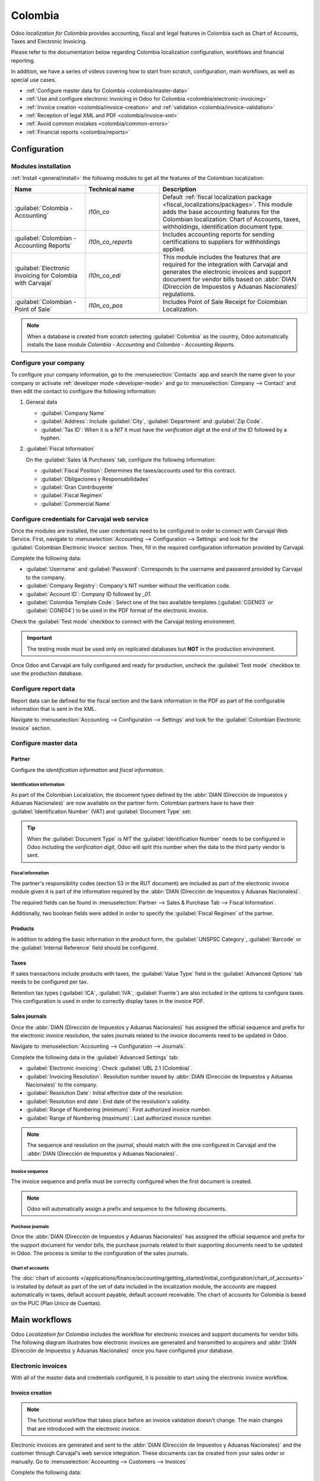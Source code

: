 ========
Colombia
========

Odoo *localization for Colombia* provides accounting, fiscal and legal features in Colombia such as
Chart of Accounts, Taxes and Electronic Invoicing.

Please refer to the documentation below regarding Colombia localization configuration, workflows and
financial reporting.

In addition, we have a series of videos covering how to start from scratch, configuration, main
workflows, as well as special use cases.

- :ref:`Configure master data for Colombia <colombia/master-data>`
- :ref:`Use and configure electronic invoicing in Odoo for Colombia <colombia/electronic-invoicing>`
- :ref:`Invoice creation <colombia/invoice-creation>` and :ref:`validation
  <colombia/invoice-validation>`
- :ref:`Reception of legal XML and PDF <colombia/invoice-xml>`
- :ref:`Avoid common mistakes <colombia/common-errors>`
- :ref:`Financial reports <colombia/reports>`

.. seealso::
   `Odoo Colombian localization videos
   <https://www.youtube.com/playlist?list=PL1-aSABtP6ABxZshems3snMjx7bj_7ZsZ>`_.

.. _colombia/configuration:

Configuration
=============

Modules installation
--------------------

:ref:`Install <general/install>` the following modules to get all the features of the Colombian
localization:

.. list-table::
   :header-rows: 1
   :widths: 25 25 50

   * - Name
     - Technical name
     - Description
   * - :guilabel:`Colombia - Accounting`
     - `l10n_co`
     - Default :ref:`fiscal localization package <fiscal_localizations/packages>`. This module adds
       the base accounting features for the Colombian localization: Chart of Accounts, taxes,
       withholdings, identification document type.
   * - :guilabel:`Colombian - Accounting Reports`
     - `l10n_co_reports`
     - Includes accounting reports for sending certifications to suppliers for withholdings applied.
   * - :guilabel:`Electronic invoicing for Colombia with Carvajal`
     - `l10n_co_edi`
     - This module includes the features that are required for the integration with Carvajal and
       generates the electronic invoices and support document for vendor bills based on :abbr:`DIAN
       (Dirección de Impuestos y Aduanas Nacionales)` regulations.
   * - :guilabel:`Colombian - Point of Sale`
     - `l10n_co_pos`
     - Includes Point of Sale Receipt for Colombian Localization.

.. note::
   When a database is created from scratch selecting :guilabel:`Colombia` as the country, Odoo
   automatically installs the base module *Colombia - Accounting* and *Colombia - Accounting
   Reports*.

Configure your company
----------------------

To configure your company information, go to the :menuselection:`Contacts` app and search the name
given to your company or activate :ref:`developer mode <developer-mode>` and go to
:menuselection:`Company --> Contact` and then edit the contact to configure the following
information:

#. General data

   - :guilabel:`Company Name`
   - :guilabel:`Address`: Include :guilabel:`City`, :guilabel:`Department` and :guilabel:`Zip Code`.
   - :guilabel:`Tax ID`: When it is a `NIT` it must have the *verification digit* at the end of the
     ID followed by a hyphen.

   .. image:: colombia/company-configuration.png
      :align: center
      :alt: Configure your company contact form in Odoo.

#. :guilabel:`Fiscal Information`

   On the :guilabel:`Sales \& Purchases` tab, configure the following information:

   - :guilabel:`Fiscal Position`: Determines the taxes/accounts used for this contract.
   - :guilabel:`Obligaciones y Responsabilidades`
   - :guilabel:`Gran Contribuyente`
   - :guilabel:`Fiscal Regimen`
   - :guilabel:`Commercial Name`

   .. image:: colombia/fiscal-information.png
      :align: center
      :alt: Configure the fiscal information of your company in Odoo.

Configure credentials for Carvajal web service
----------------------------------------------

Once the modules are installed, the user credentials need to be configured in order to connect with
Carvajal Web Service. First, navigate to :menuselection:`Accounting --> Configuration --> Settings`
and look for the :guilabel:`Colombian Electronic Invoice` section. Then, fill in the required
configuration information provided by Carvajal.

Complete the following data:

- :guilabel:`Username` and :guilabel:`Password`: Corresponds to the username and password provided
  by Carvajal to the company.
- :guilabel:`Company Registry`: Company's NIT number without the verification code.
- :guilabel:`Account ID`: Company ID followed by `_01`.
- :guilabel:`Colombia Template Code`: Select one of the two available templates (:guilabel:`CGEN03`
  or :guilabel:`CGNE04`) to be used in the PDF format of the electronic invoice.

.. image:: colombia/carvajal-configuration.png
   :align: center
   :alt: Configure credentials for Carvajal web service in Odoo.

Check the :guilabel:`Test mode` checkbox to connect with the Carvajal testing environment.

.. important::
   The testing mode must be used only on replicated databases but **NOT** in the production
   environment.

Once Odoo and Carvajal are fully configured and ready for production, uncheck the :guilabel:`Test
mode` checkbox to use the production database.

Configure report data
---------------------

Report data can be defined for the fiscal section and the bank information in the PDF as part of the
configurable information that is sent in the XML.

Navigate to :menuselection:`Accounting --> Configuration --> Settings` and look for the
:guilabel:`Colombian Electronic Invoice` section.

.. image:: colombia/report-config.png
   :align: center
   :alt: Configure the report data in Odoo.

.. _colombia/master-data:

Configure master data
---------------------

Partner
~~~~~~~

Configure the *identification information* and *fiscal information*.

Identification information
**************************

As part of the Colombian Localization, the document types defined by the :abbr:`DIAN (Dirección de
Impuestos y Aduanas Nacionales)` are now available on the partner form. Colombian partners have to
have their :guilabel:`Identification Number` (VAT) and :guilabel:`Document Type` set:

.. image:: colombia/partner-rut-doc-type.png
   :align: center
   :alt: Identification number and the document type set in Odoo.

.. tip::
   When the :guilabel:`Document Type` is `NIT` the :guilabel:`Identification Number` needs to be
   configured in Odoo including the *verification digit*, Odoo will split this number when the data
   to the third party vendor is sent.

Fiscal information
******************

The partner's responsibility codes (section 53 in the RUT document) are included as part of the
electronic invoice module given it is part of the information required by the :abbr:`DIAN (Dirección
de Impuestos y Aduanas Nacionales)`.

The required fields can be found in :menuselection:`Partner --> Sales & Purchase Tab --> Fiscal
Information`.

.. image:: colombia/partner-fiscal-information.png
   :align: center
   :alt: The fiscal information included in the electronic invoice module in Odoo.

Additionally, two boolean fields were added in order to specify the :guilabel:`Fiscal Regimen` of
the partner.

Products
~~~~~~~~

In addition to adding the basic information in the product form, the :guilabel:`UNSPSC Category`,
:guilabel:`Barcode` or the :guilabel:`Internal Reference` field should be configured.

.. image:: colombia/product-configuration.png
   :align: center
   :alt: Configuring the UNSPSC Category field in Odoo on a product form.

Taxes
~~~~~

If sales transactions include products with taxes, the :guilabel:`Value Type` field in the
:guilabel:`Advanced Options` tab needs to be configured per tax.

Retention tax types (:guilabel:`ICA`, :guilabel:`IVA`, :guilabel:`Fuente`) are also included in the
options to configure taxes. This configuration is used in order to correctly display taxes in the
invoice PDF.

.. image:: colombia/retention-tax-types.png
   :align: center
   :alt: The ICA, IVA and Fuente fields in the Advanced Options tab in Odoo.

Sales journals
~~~~~~~~~~~~~~

Once the :abbr:`DIAN (Dirección de Impuestos y Aduanas Nacionales)` has assigned the official
sequence and prefix for the electronic invoice resolution, the sales journals related to the invoice
documents need to be updated in Odoo.

Navigate to :menuselection:`Accounting --> Configuration --> Journals`.

.. image:: colombia/sales-journal.png
   :align: center
   :alt: Example of a sales journal being configured in Odoo.

Complete the following data in the :guilabel:`Advanced Settings` tab:

- :guilabel:`Electronic invoicing`: Check :guilabel:`UBL 2.1 (Colombia)`.
- :guilabel:`Invoicing Resolution`: Resolution number issued by :abbr:`DIAN (Dirección de Impuestos
  y Aduanas Nacionales)` to the company.
- :guilabel:`Resolution Date`: Initial effective date of the resolution.
- :guilabel:`Resolution end date`: End date of the resolution's validity.
- :guilabel:`Range of Numbering (minimum)`: First authorized invoice number.
- :guilabel:`Range of Numbering (maximum)`: Last authorized invoice number.

.. image:: colombia/sales-journal-advanced.png
   :align: center
   :alt: The Advanced Settings tab configuration on a sales journal in Odoo.

.. note::
   The sequence and resolution on the journal, should match with the one configured in Carvajal and
   the :abbr:`DIAN (Dirección de Impuestos y Aduanas Nacionales)`.

Invoice sequence
****************

The invoice sequence and prefix must be correctly configured when the first document is created.

.. image:: colombia/invoice-sequence.png
   :align: center
   :alt: Configuring an invoice sequence and prefix in Odoo.

.. note::
   Odoo will automatically assign a prefix and sequence to the following documents.

Purchase journals
*****************

Once the :abbr:`DIAN (Dirección de Impuestos y Aduanas Nacionales)` has assigned the official
sequence and prefix for the support document for vendor bills, the purchase journals related to
their supporting documents need to be updated in Odoo. The process is similar to the configuration
of the sales journals.

Chart of accounts
*****************

The :doc:`chart of accounts
</applications/finance/accounting/getting_started/initial_configuration/chart_of_accounts>` is
installed by default as part of the set of data included in the localization module, the accounts
are mapped automatically in taxes, default account payable, default account receivable. The chart of
accounts for Colombia is based on the PUC (Plan Unico de Cuentas).

.. image:: colombia/chart-of-accounts.png
   :align: center
   :alt: Cart of Account configuration in Odoo for Colombia localization.

.. _colombia/workflows:

Main workflows
==============

Odoo *Localization for Colombia* includes the workflow for electronic invoices and support documents
for vendor bills. The following diagram illustrates how electronic invoices are generated and
transmitted to acquirers and :abbr:`DIAN (Dirección de Impuestos y Aduanas Nacionales)` once you
have configured your database.

.. image:: colombia/electronic-invoice-workflow.png
   :align: center
   :alt: Electronic invoice workflow in Odoo.

.. _colombia/electronic-invoicing:

Electronic invoices
-------------------

With all of the master data and credentials configured, it is possible to start using the electronic
invoice workflow.

.. _colombia/invoice-creation:

Invoice creation
~~~~~~~~~~~~~~~~

.. note::
   The functional workflow that takes place before an invoice validation doesn't change. The main
   changes that are introduced with the electronic invoice.

Electronic invoices are generated and sent to the :abbr:`DIAN (Dirección de Impuestos y Aduanas
Nacionales)` and the customer through Carvajal's web service integration. These documents can be
created from your sales order or manually. Go to :menuselection:`Accounting --> Customers -->
Invoices`

Complete the following data:

- :guilabel:`Customer`: Customer's information.
- :guilabel:`Journal`: Journal for electronic invoices.
- :guilabel:`Electronic Invoice Type`: Select the type of document. By default, :guilabel:`Factura
  de Venta` is selected.
- :guilabel:`Invoice Line`: Specify the products with the correct taxes.

.. image:: colombia/electronic-invoice-creation.png
   :align: center
   :alt: Configuring the electronic invoice in Odoo.

.. _colombia/invoice-validation:

Invoice validation
~~~~~~~~~~~~~~~~~~

After the invoice is confirmed, an :file:`.XML` file is created and sent automatically to Carvajal.
The invoice will be processed asynchronously by the E-invoicing service: UBL 2.1 (Colombia).

This file is also displayed in the chatter.

.. image:: colombia/invoice-sent.png
   :align: center
   :alt: Carvajal XML invoice file in Odoo chatter.

The :guilabel:`Electronic Invoice Name` field is now displayed in the :guilabel:`EDI Documents` tab
with the name of the :file:`.XML` file. Additionally, the :guilabel:`Electronic Invoice Status`
field is displayed with the initial value :guilabel:`In progress`.

.. image:: colombia/invoice-sent-status.png
   :align: center
   :alt: Electronic Invoice EDI Document XML file in the EDI Documents tab.

.. _colombia/invoice-xml:

Reception of legal XML and PDF
~~~~~~~~~~~~~~~~~~~~~~~~~~~~~~

The electronic invoice vendor (Carvajal) receives the :file:`.XML` file and proceeds to validate the
structure and the information in it.

In the :menuselection:`Action` dropdown, select the :guilabel:`Check Carvajal Status` button. If
everything is correct the :guilabel:`Electronic Invoice Status` field value changes to
:guilabel:`Validated`. Then, proceed to generate a legal XML which includes a digital signature and
a unique code (CUFE), a PDF invoice that includes a QR code and the CUFE is also generated.

A :file:`.ZIP` containing the legal electronic invoice in XML format and the invoice in PDF format
is downloaded and displayed in the invoice chatter:

  .. image:: colombia/invoice-zip.png
     :align: center
     :alt: ZIP file displayed in the invoice chatter in Odoo.

The electronic invoice status changes to :guilabel:`Accepted`.

Credit notes
------------

The process for credit note is exactly the same as the invoice, the functional workflow remains the
same as well. To create a credit note with reference to an invoice, go to :menuselection:`Accounting
--> Customers --> Invoices`. On the invoice select the :guilabel:`Add Credit Note` button, by
clicking on this button you will be directed to the create credit note form. Then complete the
following information:

- :guilabel:`Credit Method`: Select the type of credit method.

  - :guilabel:`Partial Refund`: Use this option when it is a partial credit note.
  - :guilabel:`Full Refund`: Use this option if the credit note is for the total invoice
  - :guilabel:`Full refund and new draft invoice`: Use this option if the credit note is for the
    total invoice and you need the credit note and auto-create a new draft invoice.

- :guilabel:`Reason`: Type the reason for the credit note.
- :guilabel:`Reversal Date`: Select if you want a specific date for the credit note or if it is the
  journal entry date.
- :guilabel:`Use Specific Journal`: Select the journal for your credit note, or leave it empty if
  you want to use the same journal as the original invoice.
- :guilabel:`Refund Date`: If you chose a specific date, select the date for the credit note.

Once reviewed, you can click on the :guilabel:`Reverse` button.

.. image:: colombia/credit-note.png
   :align: center
   :alt: Completing the credit note form in Odoo.

Debit notes
-----------

The process for a debit note is similar to the credit note. The functional workflow remains the same
as well. To create a debit note with reference to an invoice, go to :menuselection:`Accounting -->
Customers --> Invoices`. On the invoice select the :guilabel:`Add Debit Note` button, by clicking on
this button you will be directed to the debit note form. Then complete the following information:

- :guilabel:`Reason`: Type the reason for the debit note.
- :guilabel:`Debit note date`: Select the specific options.
- :guilabel:`Copy lines`: Select this option if you need to register a debit note with the same
  lines of invoice.
- :guilabel:`Use Specific Journal`: Select the printer point for your debit note, or leave it empty
  if you want to use the same journal as the original invoice.

Once reviewed you can click on the :guilabel:`Create debit note` button.

.. image:: colombia/debit-note.png
   :align: center
   :alt: Completing the debit note form in Odoo.

Support document for vendor bills
---------------------------------

With all of the master data, credentials and purchase journal configured for support documents for
vendor bills, it is possible to start using the support document workflow. The workflow is analogous
to the invoicing process.

Support documents for vendor bills can be created from your purchase order or manually. Go to
:menuselection:`Accounting --> Vendors --> Bills`.

Complete the following data:

- :guilabel:`Vendor`: Type the vendor's information.
- :guilabel:`Bill Date`: Select the date of the bill.
- :guilabel:`Journal`: Select the journal for support documents for vendor bills.
- :guilabel:`Invoiced Lines`: Specify the products with the correct taxes.

Once reviewed, you can click on the :guilabel:`Confirm` button.

.. image:: colombia/support-document.png
   :align: center
   :alt: Completing the support document form in Odoo.

.. _colombia/common-errors:

Common errors
-------------

During the XML validation the most common errors are usually related to missing master data
(*Contact Tax ID*, *Address*, *Products*, *Taxes*). In such cases, error messages are shown in the
chatter after updating the electronic invoice status.

.. image:: colombia/xml-validation-errors.png
   :align: center
   :alt: XML validation errors shown in the invoice chatter in Odoo.

After the master data is corrected, it's possible to reprocess the XML with the new data and send
the updated version, using the following button in the :menuselection:`Action` dropdown.

.. _colombia/reports:

Financial reports
=================

This information is a quick reference to the accounting reports included in the *Colombian
Localization Accounting Reports* module.

The reports module (:guilabel:`l10n_co_reports`) is automatically installed when creating a database
for the country Colombia.

.. image:: colombia/colombia-accounting-reports-module.png
   :align: center
   :alt: Installed Colombia Accounting Reports Module in Odoo apps.

Certificado de Retención en ICA
-------------------------------

This report is a certification to vendors for withholdings made for the Colombian Industry and
Commerce tax (ICA).

Go to :menuselection:`Accounting --> Reporting --> Colombian Statements --> Certificado de Retención
en ICA`.

.. image:: colombia/ica-report.png
   :align: center
   :alt: Certificado de Retención en ICA report in Odoo Accounting.

Certificado de Retención en IVA
-------------------------------

This report issues a certificate on the amount withheld from vendors for VAT withholding.

Go to :menuselection:`Accounting --> Reporting --> Colombian Statements --> Certificado de Retención
en IVA`.

.. image:: colombia/iva-report.png
   :align: center
   :alt: Certificado de Retención en IVA report in Odoo Accounting.

Certificado de Retención en la Fuente
-------------------------------------

This certificate is issued to partners for the withholdings tax that they have made.

Go to :menuselection:`Accounting --> Reporting --> Colombian Statements --> Certificado de Retención
en Fuente`.

.. image:: colombia/fuente-report.png
   :align: center
   :alt: Certificado de Retención en Fuente report in Odoo Accounting.
